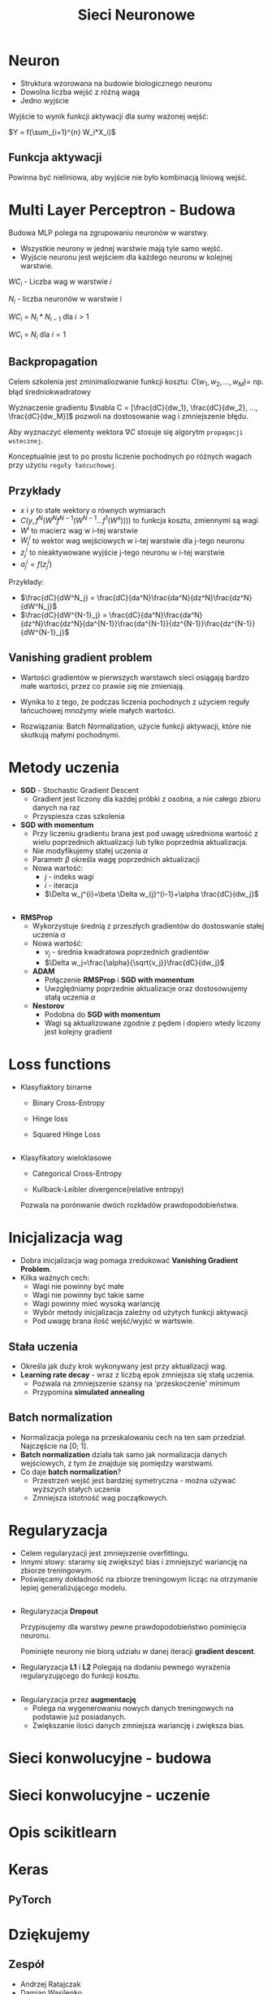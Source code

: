 #+TITLE: Sieci Neuronowe
#+LANGUAGE: pl
#+OPTIONS: date:nil timestamp:nil toc:nil num:nil
#+REVEAL_ROOT: https://cdn.jsdelivr.net/reveal.js/3.0.0/
#+REVAL_MATHJAX_URL: https://cdnjs.cloudflare.com/ajax/libs/mathjax/2.7.7/MathJax.js
#+REVEAL_PLUGINS: (markdown highlight)

* Neuron
  - Struktura wzorowana na budowie biologicznego neuronu
  - Dowolna liczba wejść z różną wagą
  - Jedno wyjście

Wyjście to wynik funkcji aktywacji dla sumy ważonej wejść:

$Y = f(\sum_{i=1}^{n} W_i*X_i)$

  #+attr_html: :width 600px
   [[./images/1a.png]]

** Funkcja aktywacji
   Powinna być nieliniowa, aby wyjście nie było kombinacją liniową wejść.
   [[./images/1b.png]]

* Multi Layer Perceptron - Budowa
  Budowa MLP polega na zgrupowaniu neuronów w warstwy.

  - Wszystkie neurony w jednej warstwie mają tyle samo wejść.
  - Wyjście neuronu jest wejściem dla każdego neuronu w kolejnej warstwie.

  $WC_i$ - Liczba wag w warstwie $i$

  $N_i$ - liczba neuronów w warstwie i

  $WC_i$ = $N_i*N_{i-1}$ dla $i\gt1$

  $WC_i$ = $N_i$ dla $i=1$

** 
  [[./images/2a.png]]

** Backpropagation
   Celem szkolenia jest zminimaliozwanie funkcji kosztu:
   $C(w_1, w_2, ..., w_M) =$ np. błąd średniokwadratowy

   Wyznaczenie gradientu  $\nabla C = [\frac{dC}{dw_1}, \frac{dC}{dw_2}, ..., \frac{dC}{dw_M}]$
   pozwoli na dostosowanie wag i zmniejszenie błędu.
   
   Aby wyznaczyć elementy wektora $\nabla C$ stosuje się algorytm ~propagacji wstecznej~. 
   
   Konceptualnie jest to po prostu liczenie pochodnych po różnych wagach przy użyciu ~reguły łańcuchowej~.
** Przykłady
   - $x$ i $y$ to stałe wektory o równych wymiarach
   - $C(y, f^N(W^Nf^{N-1}(W^{N-1}...f^1(W^x))))$ to funkcja kosztu, zmiennymi są wagi
   - $W^i$ to macierz wag w i-tej warstwie
   - $W^i_j$ to wektor wag wejściowych w i-tej warstwie dla j-tego neuronu
   - $z^i_j$ to nieaktywowane wyjście j-tego neuronu w i-tej warstwie
   - $a^i_j = f(z^i_j)$

   Przykłady:
   - $\frac{dC}{dW^N_j} = \frac{dC}{da^N}\frac{da^N}{dz^N}\frac{dz^N}{dW^N_j}$
   - $\frac{dC}{dW^{N-1}_j} = \frac{dC}{da^N}\frac{da^N}{dz^N}\frac{dz^N}{da^{N-1}}\frac{da^{N-1}}{dz^{N-1}}\frac{dz^{N-1}}{dW^{N-1}_j}$
     
** Vanishing gradient problem
   + Wartości gradientów w pierwszych warstawch sieci osiągają bardzo małe wartości, przez co prawie się nie zmieniają.
   + Wynika to z tego, że podczas liczenia pochodnych z użyciem reguły łańcuchowej mnożymy wiele małych wartości.
   + Rozwiązania: Batch Normalization, użycie funkcji aktywacji, które nie skutkują małymi pochodnymi.

     [[./images/2b.jpg]]
 
* Metody uczenia
  - *SGD* - Stochastic Gradient Descent
   + Gradient jest liczony dla każdej próbki z osobna, a nie całego zbioru danych na raz
   + Przyspiesza czas szkolenia
  - *SGD with momentum* 
   + Przy liczeniu gradientu brana jest pod uwagę uśredniona wartość z wielu poprzednich aktualizacji lub tylko poprzednia aktualizacja.
   + Nie modyfikujemy stałej uczenia $\alpha$
   + Parametr $\beta$ określa wagę poprzednich aktualizacji
   + Nowa wartość: 
    - $j$ - indeks wagi
    - $i$ - iteracja
    - $\Delta w_j^{i}=\beta \Delta w_{j}^{i-1}+\alpha \frac{dC}{dw_j}$
** 
  - *RMSProp*
    + Wykorzystuje średnią z przeszłych gradientów do dostoswanie stałej uczenia $\alpha$
    + Nowa wartość:
      - $v_j$ - średnia kwadratowa poprzednich gradientów
      - $\Delta w_j=\frac{\alpha}{\sqrt{v_j}}\frac{dC}{dw_j}$
   - *ADAM*
     + Połączenie *RMSProp* i *SGD with momentum*
     + Uwzględniamy poprzednie aktualizacje oraz dostosowujemy stałą uczenia $\alpha$
   - *Nestorov*
     + Podobna do *SGD with momentum*
     + Wagi są aktualizowane zgodnie z pędem i dopiero wtedy liczony jest kolejny gradient

* Loss functions
   - Klasyfiaktory binarne
     + Binary Cross-Entropy

       [[./images/4a.png]]
     + Hinge loss
       
       [[./images/4c.png]]
     + Squared Hinge Loss

       [[./images/4d.png]]
** 
   - Klasyfikatory wieloklasowe
     + Categorical Cross-Entropy

       [[./images/4b.png]]
     + Kullback-Leibler divergence(relative entropy)
   
     Pozwala na porónwanie dwóch rozkładów prawdopodobieństwa.

       [[./images/4e.png]]
* Inicjalizacja wag
  - Dobra inicjalizacja wag pomaga zredukować *Vanishing Gradient Problem*.
  - Kilka ważnych cech:
    + Wagi nie powinny być małe
    + Wagi nie powinny być takie same
    + Wagi powinny mieć wysoką wariancję
    + Wybór metody inicjalizacja zależny od użytych funkcji aktywacji
    + Pod uwagę brana ilość wejść/wyjść w wartswie.
 [[./images/5a.png]]
  
** Stała uczenia
    - Określa jak duży krok wykonywany jest przy aktualizacji wag.
    - *Learning rate decay* - wraz z liczbą epok zmniejsza się stałą uczenia.
      + Pozwala na zmniejszenie szansy na 'przeskoczenie' minimum
      + Przypomina *simulated annealing*
  
  [[./images/5b.png]]

** Batch normalization
   - Normalizacja polega na przeskalowaniu cech na ten sam przedział. Najczęście na [0; 1].
   - *Batch normalization* działa tak samo jak normalizacja danych wejściowych, z tym że znajduje się pomiędzy warstwami.
   - Co daje *batch normalization*?
     + Przestrzeń wejść jest bardziej symetryczna - można używać wyższych stałych uczenia
     + Zmniejsza istotność wag początkowych.

#+attr_html: :width 500px
  [[./images/5c.png]]
* Regularyzacja
  - Celem regularyzacji jest zmniejszenie overfittingu.
  - Innymi słowy: staramy się zwiększyć bias i zmniejszyć wariancję na zbiorze treningowym.
  - Poświęcamy dokładność na zbiorze treningowym licząc na otrzymanie lepiej generalizującego modelu.
** 
  - Regularyzacja *Dropout*

    Przypisujemy dla warstwy pewne prawdopodobieństwo pominięcia neuronu.
    
    Pominięte neurony nie biorą udziału w danej iteracji *gradient descent*.

  - Regularyzacja *L1* i *L2*
    Polegają na dodaniu pewnego wyrażenia regularyzującego do funkcji kosztu.
    #+attr_html: :width 600px
    [[./images/6a.png]]
** 
   - Regularyzacja przez *augmentację*
     + Polega na wygenerowaniu nowych danych treningowych na podstawie już posiadanych.
     + Zwiększanie ilości danych zmniejsza wariancję i zwiększa bias.
     
* Sieci konwolucyjne - budowa
* Sieci konwolucyjne - uczenie
* Opis scikitlearn
* Keras
** PyTorch
* Dziękujemy
** Zespół
  - Andrzej Ratajczak
  - Damian Wasilenko
  - Dawid Macek
  - Mirosław Błażej
